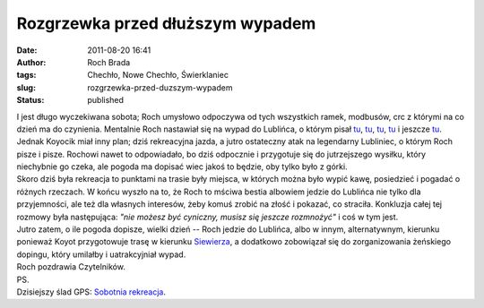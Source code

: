 Rozgrzewka przed dłuższym wypadem
#################################
:date: 2011-08-20 16:41
:author: Roch Brada
:tags: Chechło, Nowe Chechło, Świerklaniec
:slug: rozgrzewka-przed-duzszym-wypadem
:status: published

| I jest długo wyczekiwana sobota; Roch umysłowo odpoczywa od tych wszystkich ramek, modbusów, crc z którymi na co dzień ma do czynienia. Mentalnie Roch nastawiał się na wypad do Lublińca, o którym pisał `tu <http://gusioo.blogspot.com/2011/07/68-tour-de-pologne-wystartowa.html>`__, `tu <http://gusioo.blogspot.com/2011/07/rozowe-popoudnie.html>`__, `tu <http://gusioo.blogspot.com/2011/06/lubliniec-opanowany.html>`__, `tu <http://gusioo.blogspot.com/2011/06/w-koncu-pogoda-dopisaa.html>`__ i jeszcze `tu <http://gusioo.blogspot.com/2011/06/kolejna-porcja-deszczu.html>`__. Jednak Koyocik miał inny plan; dziś rekreacyjna jazda, a jutro ostateczny atak na legendarny Lubliniec, o którym Roch pisze i pisze. Rochowi nawet to odpowiadało, bo dziś odpocznie i przygotuje się do jutrzejszego wysiłku, który niechybnie go czeka, ale pogoda ma dopisać wiec jakoś to będzie, oby tylko było z górki.
| Skoro dziś była rekreacja to punktami na trasie były miejsca, w których można było wypić kawę, posiedzieć i pogadać o różnych rzeczach. W końcu wyszło na to, że Roch to mściwa bestia albowiem jedzie do Lublińca nie tylko dla przyjemności, ale też dla własnych interesów, żeby komuś zrobić na złość i pokazać, co straciła. Konkluzja całej tej rozmowy była następująca: *"nie możesz być cyniczny, musisz się jeszcze rozmnożyć"* i coś w tym jest.
| Jutro zatem, o ile pogoda dopisze, wielki dzień -- Roch jedzie do Lublińca, albo w innym, alternatywnym, kierunku ponieważ Koyot przygotowuje trasę w kierunku `Siewierza <http://maps.google.pl/maps?q=siewierz&um=1&ie=UTF-8&hq=&hnear=0x4717288b15a41077:0x6463855f34783997,Siewierz&gl=pl&ei=lsdPTsfVKajg4QS7prCnBw&sa=X&oi=geocode_result&ct=title&resnum=3&ved=0CC0Q8gEwAg>`__, a dodatkowo zobowiązał się do zorganizowania żeńskiego dopingu, który umilałby i uatrakcyjniał wypad.
| Roch pozdrawia Czytelników.
| PS.
| Dzisiejszy ślad GPS: \ `Sobotnia rekreacja <http://www.crossingways.com/Track/Sobota_18614.en>`__.

